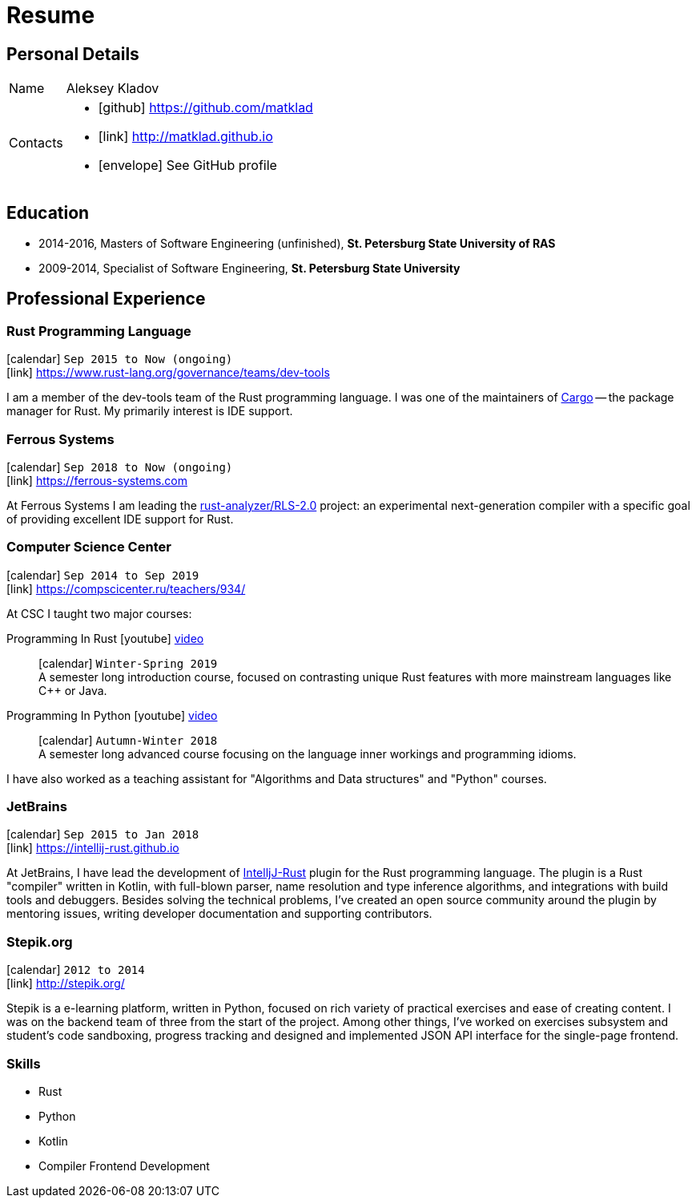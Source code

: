 = Resume
:layout: default
:page-permalink: /resume/

== Personal Details

[horizontal]
Name:: Aleksey Kladov
Contacts::
- icon:github[] https://github.com/matklad
- icon:link[] http://matklad.github.io
- icon:envelope[] See GitHub profile

== Education

* 2014-2016, Masters of Software Engineering (unfinished),
  *St. Petersburg State University of RAS*

* 2009-2014, Specialist of Software Engineering,
  *St. Petersburg State University*

== Professional Experience

=== Rust Programming Language
icon:calendar[title="Period"] `Sep 2015 to Now (ongoing)` +
icon:link[] https://www.rust-lang.org/governance/teams/dev-tools

I am a member of the dev-tools team of the Rust programming language. I was one
of the maintainers of https://github.com/rust-lang/cargo[Cargo] -- the package
manager for Rust. My primarily interest is IDE support.

=== Ferrous Systems
icon:calendar[title="Period"] `Sep 2018 to Now (ongoing)` +
icon:link[] https://ferrous-systems.com

At Ferrous Systems I am leading the
https://github.com/rust-analyzer/rust-analyzer[rust-analyzer/RLS-2.0] project:
an experimental next-generation compiler with a specific goal of providing
excellent IDE support for Rust.

=== Computer Science Center
icon:calendar[title="Period"] `Sep 2014 to Sep 2019` +
icon:link[] https://compscicenter.ru/teachers/934/

At CSC I taught two major courses:

Programming In Rust icon:youtube[] https://www.youtube.com/watch?v=Oy_VYovfWyo[video]::
icon:calendar[title="Period"] `Winter-Spring 2019` +
A semester long introduction course, focused on contrasting unique Rust
features with more mainstream languages like C++ or Java.

Programming In Python icon:youtube[] https://www.youtube.com/watch?v=-py9GXvJk6A[video] ::
icon:calendar[title="Period"] `Autumn-Winter 2018` +
A semester long advanced course focusing on the language inner workings and
programming idioms.

I have also worked as a teaching assistant for "Algorithms and Data structures"
and "Python" courses.

=== JetBrains
icon:calendar[title="Period"] `Sep 2015 to Jan 2018` +
icon:link[] https://intellij-rust.github.io

At JetBrains, I have lead the development of
http://github.com/intellij-rust/intellij-rust[IntelljJ-Rust] plugin for the Rust
programming language. The plugin is a Rust "compiler" written in Kotlin, with
full-blown parser, name resolution and type inference algorithms, and
integrations with build tools and debuggers. Besides solving the technical
problems, I've created an open source community around the plugin by mentoring
issues, writing developer documentation and supporting contributors.

=== Stepik.org
icon:calendar[title="Period"] `2012 to 2014` +
icon:link[] http://stepik.org/


Stepik is a e-learning platform, written in Python, focused on rich variety of
practical exercises and ease of creating content. I was on the backend team of
three from the start of the project. Among other things, I've worked on
exercises subsystem and student's code sandboxing, progress tracking and
designed and implemented JSON API interface for the single-page frontend.

=== Skills

- Rust
- Python
- Kotlin
- Compiler Frontend Development




////
# Education

I have a broad knowledge of mathematics in general (algebra, calculus, logic, optimization)
and computer science specifically (data structures, computabilty, complexity, type theory,
compilers), and I am comfortable with translating academic research ideas into robustly
working code.



# Experience


* **Stepik.org**
[Stepik]: https://stepik.org/

* **rosalind.info**

  [Rosalind] is a "project Euler" for bioinformatics, with a focus on algorithmic
  coding challenges. My responsibility at Rosalind was implementing master
  solutions, solution checkers and infrastructure around them. The primary
  language was Python, with a fair amount of C++ for the most computationally
  intensive algorithms.

[Rosalind]: http://rosalind.info

-------

I have an expert knowledge of Rust, Python and Kotlin and successfully used these
languages to deliver impactful products. I have first-hand experience with developing
production parsers, compiler front-ends and developer tools.

Most of my work is open-source, and I put significant efforts into making projects I
work on easy and enjoyable to contribute to.

You might find the following hobby-projects interesting:

- An IDE-oriented parser generator: [https://github.com/matklad/fall](https://github.com/matklad/fall)

- Tiny LISPs implemented in Rust, OCaml and themselves:
  - [https://github.com/matklad/s](https://github.com/matklad/s),
  - [https://github.com/matklad/mu](https://github.com/matklad/mu).

- A collection of ray tracers implemented in various languages:
  - [https://github.com/matklad/rustraytracer](https://github.com/matklad/rustraytracer),
  - [https://github.com/matklad/cppraytracer](https://github.com/matklad/cppraytracer),
  - [https://github.com/matklad/draytracer](https://github.com/matklad/draytracer),
  - [https://github.com/matklad/scalaraytracer](https://github.com/matklad/scalaraytracer),
  - [https://github.com/matklad/jsray](https://github.com/matklad/jsray),
  - [https://github.com/matklad/raytracer](https://github.com/matklad/raytracer).

////
